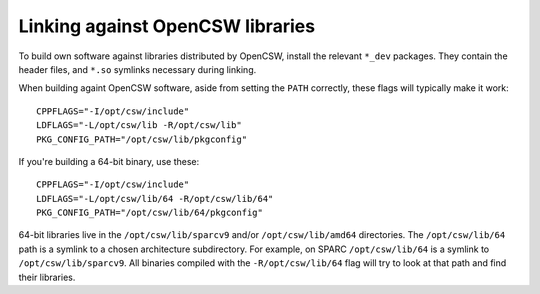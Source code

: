 .. _linking against OpenCSW libraries:

Linking against OpenCSW libraries
=================================

To build own software against libraries distributed by OpenCSW, install the
relevant ``*_dev`` packages. They contain the header files, and ``*.so``
symlinks necessary during linking.

When building againt OpenCSW software, aside from setting the ``PATH``
correctly, these flags will typically make it work::

  CPPFLAGS="-I/opt/csw/include"
  LDFLAGS="-L/opt/csw/lib -R/opt/csw/lib"
  PKG_CONFIG_PATH="/opt/csw/lib/pkgconfig"

If you're building a 64-bit binary, use these::

  CPPFLAGS="-I/opt/csw/include"
  LDFLAGS="-L/opt/csw/lib/64 -R/opt/csw/lib/64"
  PKG_CONFIG_PATH="/opt/csw/lib/64/pkgconfig"

64-bit libraries live in the ``/opt/csw/lib/sparcv9`` and/or
``/opt/csw/lib/amd64`` directories.  The ``/opt/csw/lib/64`` path is
a symlink to a chosen architecture subdirectory. For example, on SPARC
``/opt/csw/lib/64`` is a symlink to ``/opt/csw/lib/sparcv9``. All
binaries compiled with the ``-R/opt/csw/lib/64`` flag will try to look
at that path and find their libraries.


.. _LD_LIBRARY_PATH - just say no:
   https://blogs.oracle.com/rie/entry/tt_ld_library_path_tt
